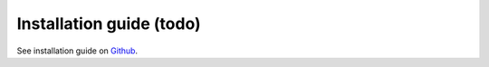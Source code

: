 Installation guide (todo)
=========================

See installation guide on `Github <https://github.com/equinor/ert>`_.

.. todo::
   Detailed explanation how to install (link to github?)

